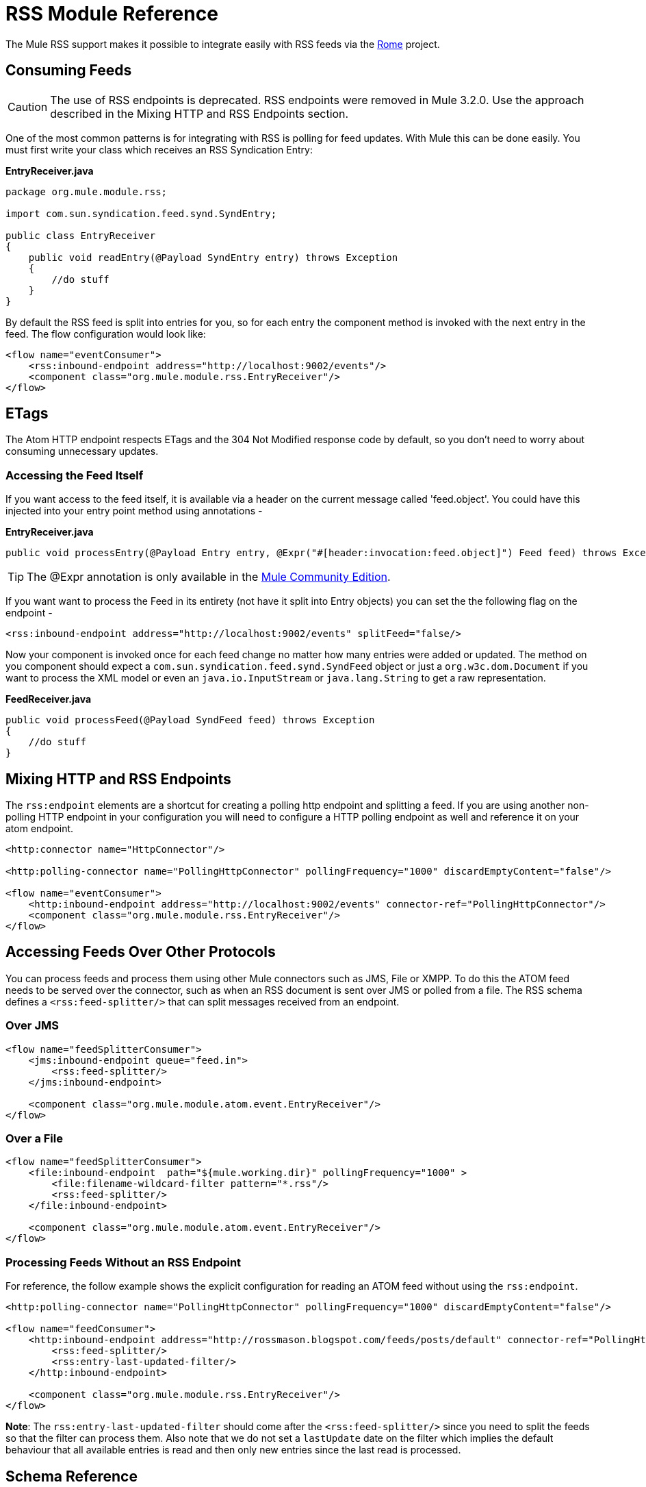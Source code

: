 = RSS Module Reference

The Mule RSS support makes it possible to integrate easily with RSS feeds via the https://rome.dev.java.net/[Rome] project.

== Consuming Feeds

[CAUTION]
The use of RSS endpoints is deprecated. RSS endpoints were removed in Mule 3.2.0. Use the approach described in the Mixing HTTP and RSS Endpoints section.

One of the most common patterns is for integrating with RSS is polling for feed updates. With Mule this can be done easily. You must first write your class which receives an RSS Syndication Entry:

*EntryReceiver.java*

[source]
----
package org.mule.module.rss;

import com.sun.syndication.feed.synd.SyndEntry;

public class EntryReceiver
{
    public void readEntry(@Payload SyndEntry entry) throws Exception
    {
        //do stuff
    }
}
----

By default the RSS feed is split into entries for you, so for each entry the component method is invoked with the next entry in the feed. The flow configuration would look like:

[source]
----
<flow name="eventConsumer">
    <rss:inbound-endpoint address="http://localhost:9002/events"/>
    <component class="org.mule.module.rss.EntryReceiver"/>
</flow>
----

== ETags

The Atom HTTP endpoint respects ETags and the 304 Not Modified response code by default, so you don't need to worry about consuming unnecessary updates.

=== Accessing the Feed Itself

If you want access to the feed itself, it is available via a header on the current message called 'feed.object'. You could have this injected into your entry point method using annotations -

*EntryReceiver.java*

[source]
----
public void processEntry(@Payload Entry entry, @Expr("#[header:invocation:feed.object]") Feed feed) throws Exception
----

[TIP]
The @Expr annotation is only available in the http://www.mulesoft.org/download-mule-esb-community-edition[Mule Community Edition].

If you want want to process the Feed in its entirety (not have it split into Entry objects) you can set the the following flag on the endpoint -

[source]
----
<rss:inbound-endpoint address="http://localhost:9002/events" splitFeed="false/>
----

Now your component is invoked once for each feed change no matter how many entries were added or updated. The method on you component should expect a `com.sun.syndication.feed.synd.SyndFeed` object or just a `org.w3c.dom.Document` if you want to process the XML model or even an `java.io.InputStream` or `java.lang.String` to get a raw representation.

*FeedReceiver.java*

[source]
----
public void processFeed(@Payload SyndFeed feed) throws Exception
{
    //do stuff
}
----

== Mixing HTTP and RSS Endpoints

The `rss:endpoint` elements are a shortcut for creating a polling http endpoint and splitting a feed. If you are using another non-polling HTTP endpoint in your configuration you will need to configure a HTTP polling endpoint as well and reference it on your atom endpoint.

[source]
----
<http:connector name="HttpConnector"/>

<http:polling-connector name="PollingHttpConnector" pollingFrequency="1000" discardEmptyContent="false"/>

<flow name="eventConsumer">
    <http:inbound-endpoint address="http://localhost:9002/events" connector-ref="PollingHttpConnector"/>
    <component class="org.mule.module.rss.EntryReceiver"/>
</flow>
----

== Accessing Feeds Over Other Protocols

You can process feeds and process them using other Mule connectors such as JMS, File or XMPP. To do this the ATOM feed needs to be served over the connector, such as when an RSS document is sent over JMS or polled from a file. The RSS schema defines a `<rss:feed-splitter/>` that can split messages received from an endpoint.

=== Over JMS

[source]
----
<flow name="feedSplitterConsumer">
    <jms:inbound-endpoint queue="feed.in">
        <rss:feed-splitter/>
    </jms:inbound-endpoint>

    <component class="org.mule.module.atom.event.EntryReceiver"/>
</flow>
----

=== Over a File

[source]
----
<flow name="feedSplitterConsumer">
    <file:inbound-endpoint  path="${mule.working.dir}" pollingFrequency="1000" >
        <file:filename-wildcard-filter pattern="*.rss"/>
        <rss:feed-splitter/>
    </file:inbound-endpoint>

    <component class="org.mule.module.atom.event.EntryReceiver"/>
</flow>
----

=== Processing Feeds Without an RSS Endpoint

For reference, the follow example shows the explicit configuration for reading an ATOM feed without using the `rss:endpoint`.

[source]
----
<http:polling-connector name="PollingHttpConnector" pollingFrequency="1000" discardEmptyContent="false"/>

<flow name="feedConsumer">
    <http:inbound-endpoint address="http://rossmason.blogspot.com/feeds/posts/default" connector-ref="PollingHttpConnector">
        <rss:feed-splitter/>
        <rss:entry-last-updated-filter/>
    </http:inbound-endpoint>

    <component class="org.mule.module.rss.EntryReceiver"/>
</flow>
----

*Note*: The `rss:entry-last-updated-filter` should come after the `<rss:feed-splitter/>` since you need to split the feeds so that the filter can process them. Also note that we do not set a `lastUpdate` date on the filter which implies the default behaviour that all available entries is read and then only new entries since the last read is processed.

== Schema Reference

* Schema: http://www.mulesoft.org/schema/mule/atom/3.2/mule-rss.xsd
* Structure: http://www.mulesoft.org/docs/site/3.2.0/schemadocs/schemas/mule-rss_xsd/schema-overview.html

=== Elements

== Feed splitter

Will split the entries of a feed into single entry objects. Each entry will be a separate message in Mule.

=== Child Elements of <feed-splitter...>

[cols=",,",options="header",]
|===
|Name |Cardinality |Description
|===

== Entry last updated filter

Will filter RSS entry objects based on their last update date. This is useful for filtering older entries from the feed. This filter works only on RSS SyndEntry objects not SyndFeed objects.

=== Attributes of <entry-last-updated-filter...>

[cols=",,,,",options="header",]
|===
|Name |Type |Required |Default |Description
|lastUpdate |string |no |  |The date from which to filter events from. Any entries that were last updated before this date will not be accepted. The date format is: yyyy-MM-dd hh:mm:ss, for example 2008-12-25 13:00:00. If only the date is important you can omit the time part. You can set the value to 'now' to set the date and time that the server is started. Do not set this attribute if you want to receive all available entries then any new entries going forward. This is the default behaviour and suitable for many scenarios.
|acceptWithoutUpdateDate |boolean |no |true |Whether an entry should be accepted if it doesn't have a Last Update date set.
|===

=== Child Elements of <entry-last-updated-filter...>

[cols=",,",options="header",]
|===
|Name |Cardinality |Description
|===

== Object to feed transformer

Transforms the payload of the message to a `com.sun.syndication.feed.synd.SyndFeed` instance.

=== Child Elements of <object-to-feed-transformer...>

[cols=",,",options="header",]
|===
|Name |Cardinality |Description
|===
